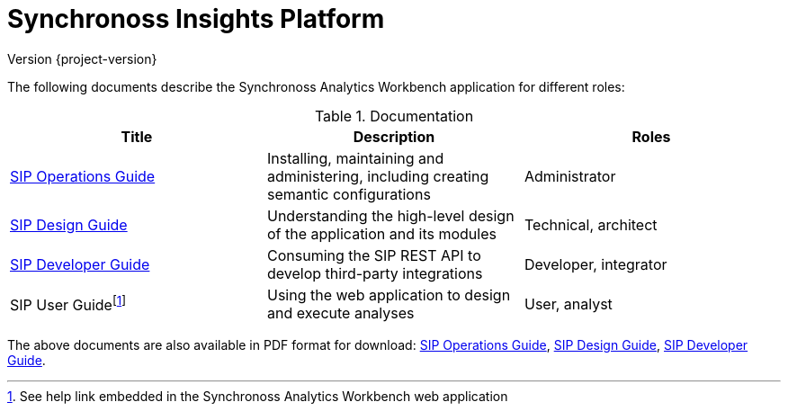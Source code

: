= Synchronoss Insights Platform
Version {project-version}
:docinfo: shared
:nofooter:

The following documents describe the Synchronoss Analytics Workbench
application for different roles:

.Documentation
|===
| Title | Description | Roles

| link:sip-operations/index.html[SIP Operations Guide]
| Installing, maintaining and administering, including creating
  semantic configurations
| Administrator

| link:sip-design/index.html[SIP Design Guide]
| Understanding the high-level design of the application and its
  modules
| Technical, architect

| link:sip-developer/index.html[SIP Developer Guide]
| Consuming the SIP REST API to develop third-party integrations
| Developer, integrator

| SIP User Guidefootnote:[See help link embedded in the Synchronoss
  Analytics Workbench web application]
| Using the web application to design and execute analyses
| User, analyst

|===

The above documents are also available in PDF format for download:
link:sip-operations/index.pdf[SIP Operations Guide],
link:sip-design/index.pdf[SIP Design Guide],
link:sip-developer/index.pdf[SIP Developer Guide].
